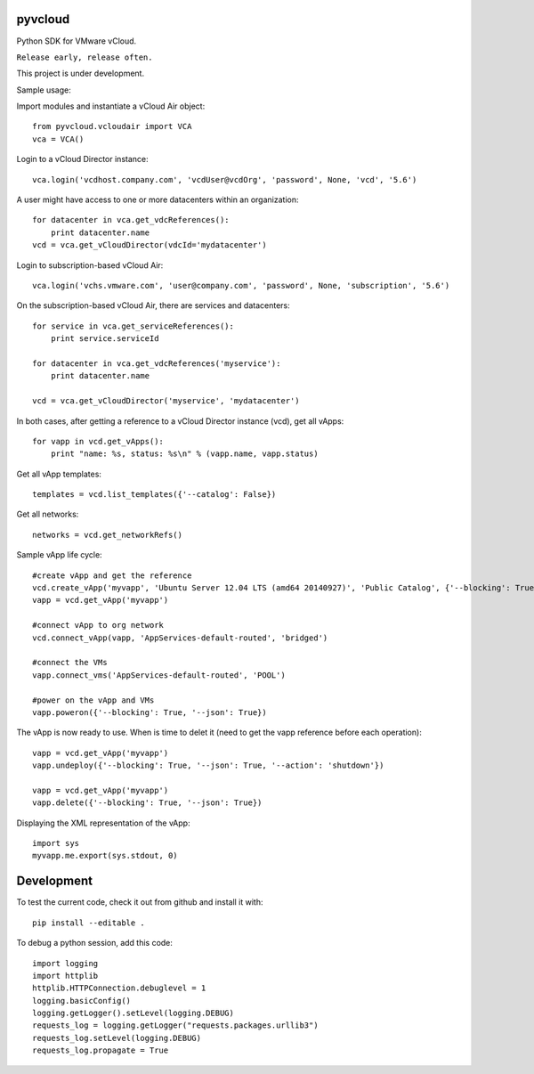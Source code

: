 pyvcloud
========

Python SDK for VMware vCloud.

``Release early, release often.``

This project is under development.

Sample usage:

Import modules and instantiate a vCloud Air object::

    from pyvcloud.vcloudair import VCA
    vca = VCA()

Login to a vCloud Director instance::

    vca.login('vcdhost.company.com', 'vcdUser@vcdOrg', 'password', None, 'vcd', '5.6')
    
A user might have access to one or more datacenters within an organization::

    for datacenter in vca.get_vdcReferences():
        print datacenter.name        
    vcd = vca.get_vCloudDirector(vdcId='mydatacenter')

Login to subscription-based vCloud Air::

    vca.login('vchs.vmware.com', 'user@company.com', 'password', None, 'subscription', '5.6')  
    
On the subscription-based vCloud Air, there are services and datacenters::

    for service in vca.get_serviceReferences():
        print service.serviceId  
    
    for datacenter in vca.get_vdcReferences('myservice'):
        print datacenter.name
        
    vcd = vca.get_vCloudDirector('myservice', 'mydatacenter')

In both cases, after getting a reference to a vCloud Director instance (vcd), get all vApps::

    for vapp in vcd.get_vApps():
        print "name: %s, status: %s\n" % (vapp.name, vapp.status)

Get all vApp templates::

    templates = vcd.list_templates({'--catalog': False})

Get all networks::

    networks = vcd.get_networkRefs()

Sample vApp life cycle::

    #create vApp and get the reference
    vcd.create_vApp('myvapp', 'Ubuntu Server 12.04 LTS (amd64 20140927)', 'Public Catalog', {'--blocking': True, '--json': True, '--deploy': False, '--on': False, '--network': ''})
    vapp = vcd.get_vApp('myvapp')

    #connect vApp to org network
    vcd.connect_vApp(vapp, 'AppServices-default-routed', 'bridged')

    #connect the VMs
    vapp.connect_vms('AppServices-default-routed', 'POOL')
    
    #power on the vApp and VMs
    vapp.poweron({'--blocking': True, '--json': True})
    
The vApp is now ready to use. When is time to delet it (need to get the vapp reference before each operation)::

    vapp = vcd.get_vApp('myvapp')
    vapp.undeploy({'--blocking': True, '--json': True, '--action': 'shutdown'})

    vapp = vcd.get_vApp('myvapp')
    vapp.delete({'--blocking': True, '--json': True})    

Displaying the XML representation of the vApp::

    import sys
    myvapp.me.export(sys.stdout, 0)


Development
===========

To test the current code, check it out from github and install it with::

    pip install --editable .

To debug a python session, add this code::

    import logging
    import httplib
    httplib.HTTPConnection.debuglevel = 1
    logging.basicConfig()
    logging.getLogger().setLevel(logging.DEBUG)
    requests_log = logging.getLogger("requests.packages.urllib3")
    requests_log.setLevel(logging.DEBUG)
    requests_log.propagate = True

